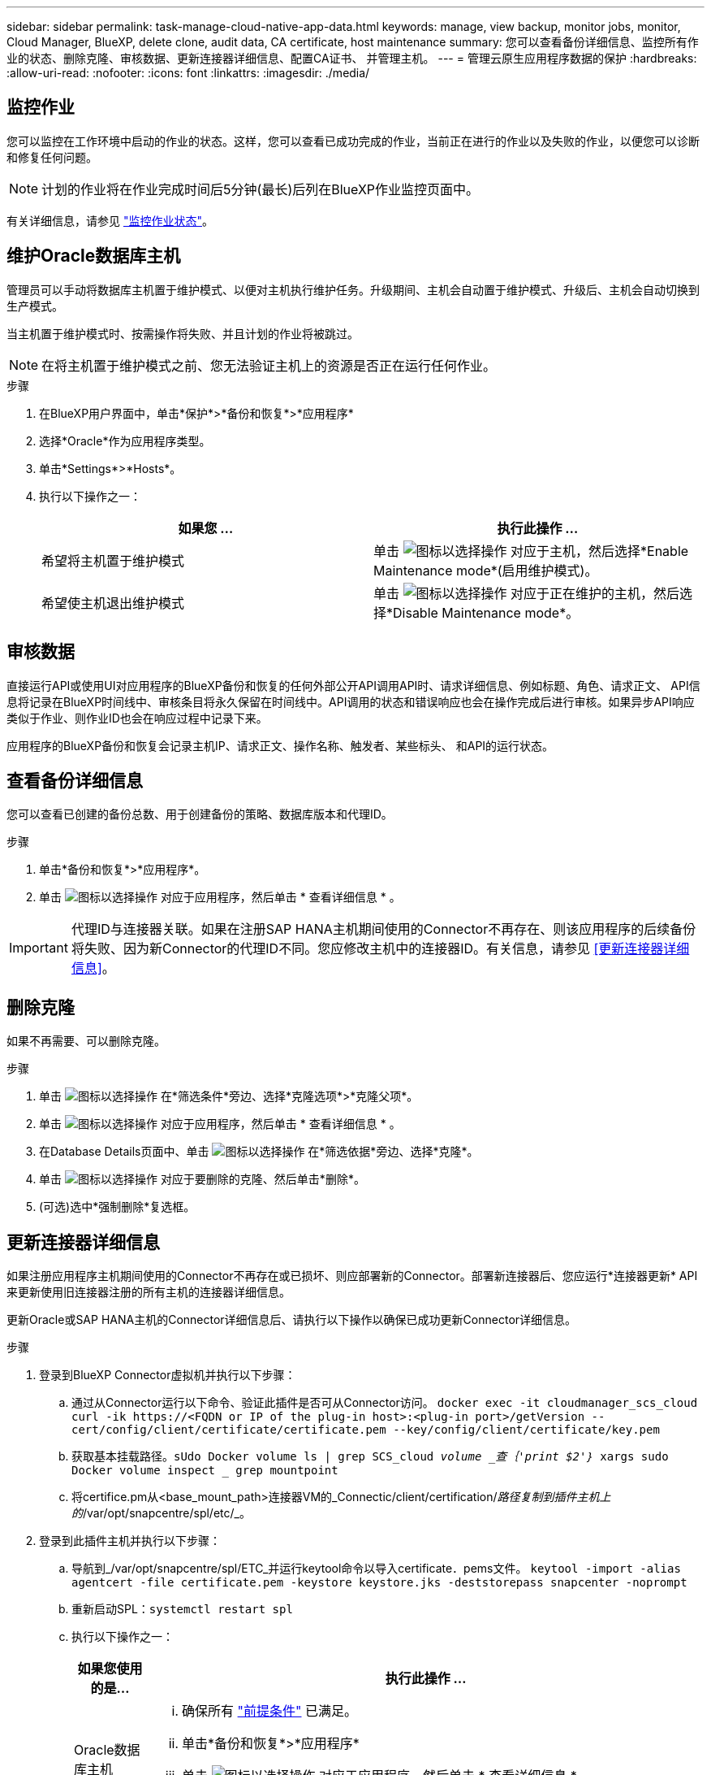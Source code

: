 ---
sidebar: sidebar 
permalink: task-manage-cloud-native-app-data.html 
keywords: manage, view backup, monitor jobs, monitor, Cloud Manager, BlueXP, delete clone, audit data, CA certificate, host maintenance 
summary: 您可以查看备份详细信息、监控所有作业的状态、删除克隆、审核数据、更新连接器详细信息、配置CA证书、 并管理主机。 
---
= 管理云原生应用程序数据的保护
:hardbreaks:
:allow-uri-read: 
:nofooter: 
:icons: font
:linkattrs: 
:imagesdir: ./media/




== 监控作业

您可以监控在工作环境中启动的作业的状态。这样，您可以查看已成功完成的作业，当前正在进行的作业以及失败的作业，以便您可以诊断和修复任何问题。


NOTE: 计划的作业将在作业完成时间后5分钟(最长)后列在BlueXP作业监控页面中。

有关详细信息，请参见 link:https://docs.netapp.com/us-en/bluexp-backup-recovery/task-monitor-backup-jobs.html["监控作业状态"]。



== 维护Oracle数据库主机

管理员可以手动将数据库主机置于维护模式、以便对主机执行维护任务。升级期间、主机会自动置于维护模式、升级后、主机会自动切换到生产模式。

当主机置于维护模式时、按需操作将失败、并且计划的作业将被跳过。


NOTE: 在将主机置于维护模式之前、您无法验证主机上的资源是否正在运行任何作业。

.步骤
. 在BlueXP用户界面中，单击*保护*>*备份和恢复*>*应用程序*
. 选择*Oracle*作为应用程序类型。
. 单击*Settings*>*Hosts*。
. 执行以下操作之一：
+
|===
| 如果您 ... | 执行此操作 ... 


 a| 
希望将主机置于维护模式
 a| 
单击 image:icon-action.png["图标以选择操作"] 对应于主机，然后选择*Enable Maintenance mode*(启用维护模式)。



 a| 
希望使主机退出维护模式
 a| 
单击 image:icon-action.png["图标以选择操作"] 对应于正在维护的主机，然后选择*Disable Maintenance mode*。

|===




== 审核数据

直接运行API或使用UI对应用程序的BlueXP备份和恢复的任何外部公开API调用API时、请求详细信息、例如标题、角色、请求正文、 API信息将记录在BlueXP时间线中、审核条目将永久保留在时间线中。API调用的状态和错误响应也会在操作完成后进行审核。如果异步API响应类似于作业、则作业ID也会在响应过程中记录下来。

应用程序的BlueXP备份和恢复会记录主机IP、请求正文、操作名称、触发者、某些标头、 和API的运行状态。



== 查看备份详细信息

您可以查看已创建的备份总数、用于创建备份的策略、数据库版本和代理ID。

.步骤
. 单击*备份和恢复*>*应用程序*。
. 单击 image:icon-action.png["图标以选择操作"] 对应于应用程序，然后单击 * 查看详细信息 * 。



IMPORTANT: 代理ID与连接器关联。如果在注册SAP HANA主机期间使用的Connector不再存在、则该应用程序的后续备份将失败、因为新Connector的代理ID不同。您应修改主机中的连接器ID。有关信息，请参见 <<更新连接器详细信息>>。



== 删除克隆

如果不再需要、可以删除克隆。

.步骤
. 单击 image:button_plus_sign_square.png["图标以选择操作"] 在*筛选条件*旁边、选择*克隆选项*>*克隆父项*。
. 单击 image:icon-action.png["图标以选择操作"] 对应于应用程序，然后单击 * 查看详细信息 * 。
. 在Database Details页面中、单击 image:button_plus_sign_square.png["图标以选择操作"] 在*筛选依据*旁边、选择*克隆*。
. 单击 image:icon-action.png["图标以选择操作"] 对应于要删除的克隆、然后单击*删除*。
. (可选)选中*强制删除*复选框。




== 更新连接器详细信息

如果注册应用程序主机期间使用的Connector不再存在或已损坏、则应部署新的Connector。部署新连接器后、您应运行*连接器更新* API来更新使用旧连接器注册的所有主机的连接器详细信息。

更新Oracle或SAP HANA主机的Connector详细信息后、请执行以下操作以确保已成功更新Connector详细信息。

.步骤
. 登录到BlueXP Connector虚拟机并执行以下步骤：
+
.. 通过从Connector运行以下命令、验证此插件是否可从Connector访问。
`docker exec -it cloudmanager_scs_cloud curl -ik \https://<FQDN or IP of the plug-in host>:<plug-in port>/getVersion --cert/config/client/certificate/certificate.pem --key/config/client/certificate/key.pem`
.. 获取基本挂载路径。`sUdo Docker volume ls | grep SCS_cloud _volume _查｛'print $2'｝_ xargs sudo Docker volume inspect _ grep mountpoint`
.. 将certifice.pm从<base_mount_path>连接器VM的_Connectic/client/certification/_路径复制到插件主机上的_/var/opt/snapcentre/spl/etc/_。


. 登录到此插件主机并执行以下步骤：
+
.. 导航到_/var/opt/snapcentre/spl/ETC_并运行keytool命令以导入certificate．pems文件。
`keytool -import -alias agentcert -file certificate.pem  -keystore keystore.jks -deststorepass snapcenter -noprompt`
.. 重新启动SPL：`systemctl restart spl`
.. 执行以下操作之一：
+
|===
| 如果您使用的是... | 执行此操作 ... 


 a| 
Oracle数据库主机
 a| 
... 确保所有 link:task-add-host-discover-oracle-databases.html#prerequisites["前提条件"] 已满足。
... 单击*备份和恢复*>*应用程序*
... 单击 image:icon-action.png["图标以选择操作"] 对应于应用程序，然后单击 * 查看详细信息 * 。
... 修改*连接器ID*。




 a| 
SAP HANA数据库主机
 a| 
... 确保所有 link:task-deploy-snapcenter-plugin-for-sap-hana.html#prerequisites["前提条件"] 已满足。
... 运行以下命令：


[listing]
----
curl --location --request PATCH
'https://snapcenter.cloudmanager.cloud.netapp.com/api/saphana/hosts/connector/update' \
--header 'x-account-id: <CM account-id>' \
--header 'Authorization: Bearer token' \
--header 'Content-Type: application/json' \
--data-raw '{
"old_connector_id": "Old connector id that no longer exists",
"new_connector_id": "New connector Id"}
----
如果所有主机都安装并运行适用于SAP HANA的SnapCenter 插件服务、并且所有主机都可从新连接器访问、则连接器详细信息将成功更新。

|===






== 配置CA签名证书

如果要为环境提供额外的安全性、可以配置CA签名证书。



=== 为BlueXP Connector配置CA签名证书

此连接器使用自签名证书与插件进行通信。安装脚本会将自签名证书导入到密钥库中。您可以执行以下步骤将自签名证书替换为CA签名证书。

.步骤
. 在Connector上执行以下步骤、以便在Connector与插件连接时使用CA证书作为客户端证书。
+
.. 登录到Connector。
.. 运行以下命令以获取_<base_mount_path>_：
`sudo docker volume ls | grep scs_cloud_volume | awk {'print $2'} | xargs sudo docker volume inspect | grep Mountpoint`
.. 删除<base_mount_path> 连接器中_Connector/client/certificate"中的所有现有文件。
.. 将CA签名的证书和密钥文件复制到<base_mount_path> 中的_Connector/client/certificate"。
+
文件名应为certification.pem和key.pem。certificate.pem应包含中间CA和根CA等整个证书链。

.. 使用名称certificate.p12创建证书的PKCS12格式、并保留在_<base_mount_path>/client/certificate_。
+
示例：OpenSSL PKCS12 -inkey key.pem -in certification.pem -export -out certification.p12



. 在插件主机上执行以下步骤、以验证Connector发送的证书。
+
.. 登录到此插件主机。
.. 将所有中间CA和根CA的certificate.pm和证书从Connector复制到插件主机：/var/opt/snapcentre/spl/etc/_。
+

NOTE: 中间CA和根CA证书的格式应为.crt格式。

.. 导航到_/var/opt/snapcentre/spl/ETC_并运行keytool命令以导入certificate．pems文件。
`keytool -import -alias agentcert -file certificate.pem  -keystore keystore.jks -deststorepass snapcenter -noprompt`
.. 导入根CA和中间证书。`keytool -import -trustcacerks -keystore keystore.jks -storepass SnapCenter -alias trustedca -file <certificate.crT>`
+

NOTE: certificate.crt是指根CA以及中间CA的证书。

.. 重新启动SPL：`systemctl restart spl`






=== 为插件配置CA签名证书

CA证书应与在Cloud Backup中为此插件主机注册的证书具有相同的名称。

.步骤
. 在插件主机上执行以下步骤、以使用CA证书托管此插件。
+
.. 导航到包含SPL密钥库的文件夹_/var/opt/snapcenter/spl/etc_。
.. 创建证书的PKCS12格式、此证书同时具有别名_splkeystorey的证书和密钥。
+
certificate.pem应包含中间CA和根CA等整个证书链。

+
示例：OpenSSL PKCS12 -inkey key.pem -in certifict.pem -export -out certification.p12 -name splkeystore

.. 添加在上述步骤中创建的CA证书。
`keytool -importkeystore -srckeystore certificate.p12 -srcstoretype pkcs12 -destkeystore keystore.jks -deststoretype JKS -srcalias splkeystore -destalias splkeystore -noprompt`
.. 验证证书。`keytool -list -v -keystore keystore.jks`
.. 重新启动SPL：`systemctl restart spl`


. 在Connector上执行以下步骤、以便Connector可以验证插件的证书。
+
.. 以非root用户身份登录到Connector。
.. 运行以下命令以获取_<base_mount_path>_：
`sudo docker volume ls | grep scs_cloud_volume | awk {'print $2'} | xargs sudo docker volume inspect | grep Mountpoint`
.. 将根CA和中间CA文件复制到服务器目录下。
`cd <base_mount_path>`
`mkdir server`
+
CA文件应采用pem格式。

.. 连接到cloudmanager_SCS_cloud、并将_config.yml_中的* enableCACert_*修改为* true *。`sUdo Docker exec -t cloudmanager_SCS_cloud sed -i 's/enableCACert：false/enableCACert：true/g'/opt/netapp/cloudmanager-SCS-cloud/config/config.yml`
.. 重新启动cloudmanager_SCS_cloud容器。`s使用Docker重新启动cloudmanager_SCS_cloud`






== 访问REST API

可从以下位置获取用于保护应用程序到云的REST API： https://snapcenter.cloudmanager.cloud.netapp.com/api-doc/[]。

要访问REST API、您应获取具有联合身份验证的用户令牌。有关获取用户令牌的信息、请参见 https://docs.netapp.com/us-en/bluexp-automation/platform/create_user_token.html#create-a-user-token-with-federated-authentication["创建具有联合身份验证的用户令牌"]。

